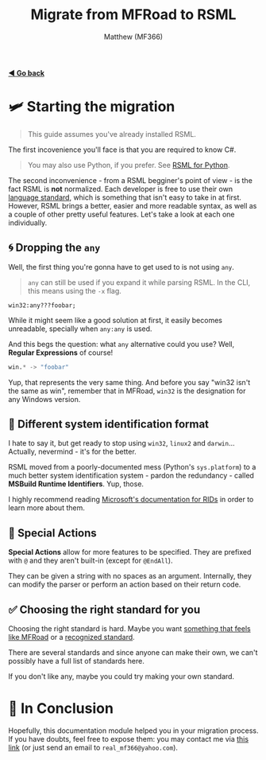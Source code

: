 ﻿#+title: Migrate from MFRoad to RSML
#+author: Matthew (MF366)
#+description: A quick guide on how to migrate from MFRoad to RSML.

#+options: toc:nil
#+TOC: headlines 3

[[file:ReadMeFirst.org][*◀ Go back*]]

* 🛩 Starting the migration
#+begin_quote
This guide assumes you've already installed RSML.
#+end_quote

The first incovenience you'll face is that you are required to know C#.

#+begin_quote
You may also use Python, if you prefer. See [[file:../RSML_Python/ReadMeFirst.org][RSML for Python]].
#+end_quote

The second inconvenience - from a RSML begginer's point of view - is the fact RSML is *not* normalized. Each developer is free to use their own [[file:../RSML_Language_Standards/ReadMeFirst.org][language standard]], which is something that isn't easy to take in at first. However, RSML brings a better, easier and more readable syntax, as well as a couple of other pretty useful features. Let's take a look at each one individually.

** 🌀 Dropping the ~any~
Well, the first thing you're gonna have to get used to is not using ~any~.

#+begin_quote
~any~ can still be used if you expand it while parsing RSML. In the CLI, this means using the ~-x~ flag.
#+end_quote

#+begin_src mfroad
win32:any???foobar;
#+end_src

While it might seem like a good solution at first, it easily becomes unreadable, specially when ~any:any~ is used.

And this begs the question: what ~any~ alternative could you use? Well, *Regular Expressions* of course!

#+begin_src python
win.* -> "foobar"
#+end_src

Yup, that represents the very same thing. And before you say "win32 isn't the same as win", remember that in MFRoad, ~win32~ is the designation for any Windows version.

** 🔡 Different system identification format
I hate to say it, but get ready to stop using ~win32~, ~linux2~ and ~darwin~... Actually, nevermind - it's for the better.

RSML moved from a poorly-documented mess (Python's ~sys.platform~) to a much better system identification system - pardon the redundancy - called *MSBuild Runtime Identifiers*. Yup, those.

I highly recommend reading [[https://learn.microsoft.com/en-us/dotnet/core/rid-catalog][Microsoft's documentation for RIDs]] in order to learn more about them.

** 🔷 Special Actions
*Special Actions* allow for more features to be specified. They are prefixed with ~@~ and they aren't built-in (except for =@EndAll=).

They can be given a string with no spaces as an argument. Internally, they can modify the parser or perform an action based on their return code.

** ✅ Choosing the right standard for you
Choosing the right standard is hard. Maybe you want [[file:../RSML_Language_Standards/MFRoadLike.org][something that feels like MFRoad]] or a [[file:../RSML_Language_Standards/Official25.org][recognized standard]].

There are several standards and since anyone can make their own, we can't possibly have a full list of standards here.

If you don't like any, maybe you could try making your own standard.

* 👀 In Conclusion
Hopefully, this documentation module helped you in your migration process. If you have doubts, feel free to expose them: you may contact me via [[mailto:real_mf366@yahoo.com][this link]] (or just send an email to ~real_mf366@yahoo.com~).
